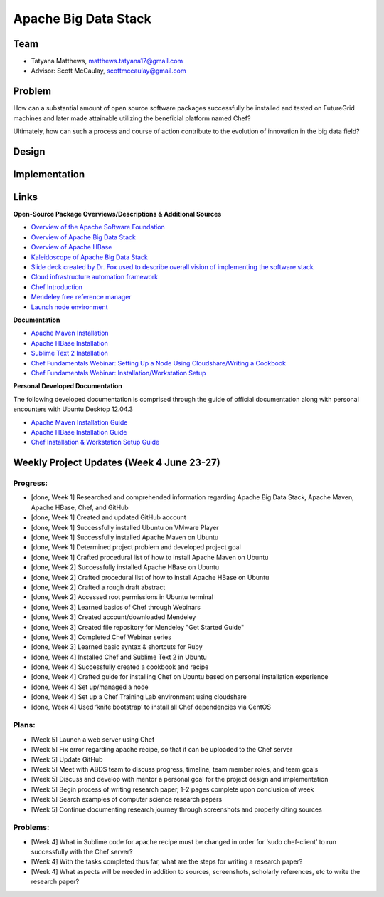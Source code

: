 Apache Big Data Stack
======================================================================

Team
----------------------------------------------------------------------
.. image:: ../images/taty_fixed.png
   :height: 200

* Tatyana Matthews, matthews.tatyana17@gmail.com

* Advisor: Scott McCaulay, scottmccaulay@gmail.com

Problem
----------------------------------------------------------------------

How can a substantial amount of open source software packages
successfully be installed and tested on FutureGrid machines and later
made attainable utilizing the beneficial platform named Chef?

Ultimately, how can such a process and course of action contribute to
the evolution of innovation in the big data field?

Design
----------------------------------------------------------------------


Implementation
----------------------------------------------------------------------


Links
----------------------------------------------------------------------
**Open-Source Package Overviews/Descriptions & Additional Sources**

* `Overview of the Apache Software Foundation <http://www.apache.org/foundation/>`_

* `Overview of Apache Big Data Stack <http://grids.ucs.indiana.edu/ptliupages/publications/survey_apache_big_data_stack.pdf>`_

* `Overview of Apache HBase <http://hbase.apache.org/>`_

* `Kaleidoscope of Apache Big Data Stack <http://hpc-abds.org/kaleidoscope/>`_

* `Slide deck created by Dr. Fox used to describe overall vision of implementing the software stack <http://www.slideshare.net/Foxsden/multifaceted-classification-of-big-data-uses-and-proposed-architecture-integrating-high-performance-computing-and-the-apache-stack>`_

* `Cloud infrastructure automation framework <http://docs.opscode.com/>`_

* `Chef Introduction <http://www.getchef.com/chef/>`_

* `Mendeley free reference manager <http://www.mendeley.com/>`_

* `Launch node environment <http://cloudshare.com>`_

**Documentation**

* `Apache Maven Installation <http://maven.apache.org/download.cgi>`_

* `Apache HBase Installation <http://archanaschangale.wordpress.com/2013/08/29/installing-apache-hbase-on-ubuntu-for-standalone-mode/comment-page-1/>`_

* `Sublime Text 2 Installation <http://www.oliverdavies.co.uk/blog/2013/03/quickest-way-install-sublime-text-2-ubuntu>`_

* `Chef Fundamentals Webinar: Setting Up a Node Using Cloudshare/Writing a Cookbook <https://www.youtube.com/watch?v=71Cq4bCxgDk>`_

* `Chef Fundamentals Webinar: Installation/Workstation Setup <https://www.youtube.com/watch?v=r3mN2M9n51Y>`_

**Personal Developed Documentation**

The following developed documentation is comprised through the guide of official documentation along with personal encounters
with Ubuntu Desktop 12.04.3

* `Apache Maven Installation Guide <http://cloudmesh.futuregrid.org/reu/MavenGuide.html>`_

* `Apache HBase Installation Guide <http://cloudmesh.futuregrid.org/reu/HBaseGuide.html>`_

* `Chef Installation & Workstation Setup Guide <http://cloudmesh.futuregrid.org/reu/ChefGuide.html>`_

Weekly Project Updates (Week 4 June 23-27)
----------------------------------------------------------------------

Progress:
^^^^^^^^^^^^^^^^^^^^^^^^^^^^^^^^^^^^^^^^^^^^^^^^^^^^^^^^^^^^

* [done, Week 1] Researched and comprehended information regarding Apache Big Data
  Stack, Apache Maven, Apache HBase, Chef, and GitHub

* [done, Week 1] Created and updated GitHub account

* [done, Week 1] Successfully installed Ubuntu on VMware Player

* [done, Week 1] Successfully installed Apache Maven on Ubuntu

* [done, Week 1] Determined project problem and developed project goal

* [done, Week 1] Crafted procedural list of how to install Apache Maven on Ubuntu

* [done, Week 2] Successfully installed Apache HBase on Ubuntu

* [done, Week 2] Crafted procedural list of how to install Apache HBase on Ubuntu

* [done, Week 2] Crafted a rough draft abstract

* [done, Week 2] Accessed root permissions in Ubuntu terminal

* [done, Week 3] Learned basics of Chef through Webinars

* [done, Week 3] Created account/downloaded Mendeley

* [done, Week 3] Created file repository for Mendeley "Get Started Guide"

* [done, Week 3] Completed Chef Webinar series

* [done, Week 3] Learned basic syntax & shortcuts for Ruby

* [done, Week 4] Installed Chef and Sublime Text 2 in Ubuntu

* [done, Week 4] Successfully created a cookbook and recipe

* [done, Week 4] Crafted guide for installing Chef on Ubuntu based on personal installation experience

* [done, Week 4] Set up/managed a node

* [done, Week 4] Set up a Chef Training Lab environment using cloudshare

* [done, Week 4] Used ‘knife bootstrap’ to install all Chef dependencies via CentOS

Plans:
^^^^^^^^^^^^^^^^^^^^^^^^^^^^^^^^^^^^^^^^^^^^^^^^^^^^^^^^^^^^

* [Week 5] Launch a web server using Chef

* [Week 5] Fix error regarding apache recipe, so that it can be uploaded to the Chef server

* [Week 5] Update GitHub

* [Week 5] Meet with ABDS team to discuss progress, timeline, team member roles, and team goals

* [Week 5] Discuss and develop with mentor a personal goal for the project design and implementation

* [Week 5] Begin process of writing research paper, 1-2 pages complete upon conclusion of week

* [Week 5] Search examples of computer science research papers

* [Week 5] Continue documenting research journey through screenshots and properly citing sources


Problems:
^^^^^^^^^^^^^^^^^^^^^^^^^^^^^^^^^^^^^^^^^^^^^^^^^^^^^^^^^^^^

* [Week 4] What in Sublime code for apache recipe must be changed in order for ‘sudo chef-client’ to run successfully with the Chef server?

* [Week 4] With the tasks completed thus far, what are the steps for writing a research paper?

* [Week 4] What aspects will be needed in addition to sources, screenshots, scholarly references, etc to write the research paper?
